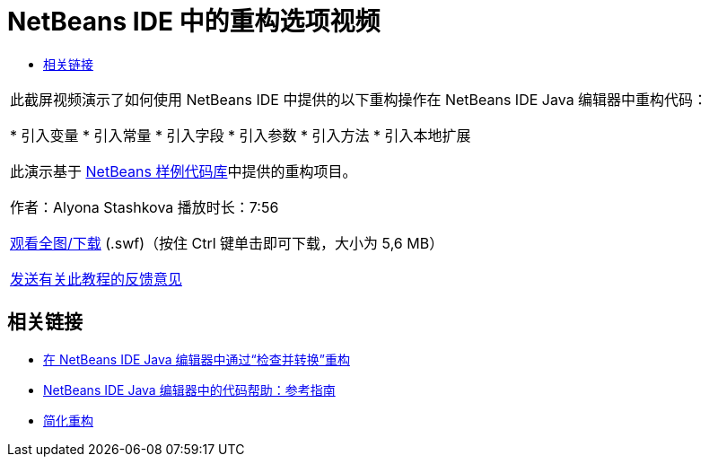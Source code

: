 // 
//     Licensed to the Apache Software Foundation (ASF) under one
//     or more contributor license agreements.  See the NOTICE file
//     distributed with this work for additional information
//     regarding copyright ownership.  The ASF licenses this file
//     to you under the Apache License, Version 2.0 (the
//     "License"); you may not use this file except in compliance
//     with the License.  You may obtain a copy of the License at
// 
//       http://www.apache.org/licenses/LICENSE-2.0
// 
//     Unless required by applicable law or agreed to in writing,
//     software distributed under the License is distributed on an
//     "AS IS" BASIS, WITHOUT WARRANTIES OR CONDITIONS OF ANY
//     KIND, either express or implied.  See the License for the
//     specific language governing permissions and limitations
//     under the License.
//

= NetBeans IDE 中的重构选项视频
:jbake-type: tutorial
:jbake-tags: tutorials 
:markup-in-source: verbatim,quotes,macros
:jbake-status: published
:icons: font
:syntax: true
:source-highlighter: pygments
:toc: left
:toc-title:
:description: NetBeans IDE 中的重构选项视频 - Apache NetBeans
:keywords: Apache NetBeans, Tutorials, NetBeans IDE 中的重构选项视频

|===
|此截屏视频演示了如何使用 NetBeans IDE 中提供的以下重构操作在 NetBeans IDE Java 编辑器中重构代码：

* 引入变量
* 引入常量
* 引入字段
* 引入参数
* 引入方法
* 引入本地扩展

此演示基于 link:https://netbeans.org/projects/samples/downloads/download/Samples/Java/refactoring.zip[+NetBeans 样例代码库+]中提供的重构项目。

作者：Alyona Stashkova 
播放时长：7:56

link:http://bits.netbeans.org/media/introduce-refactoring.swf[+观看全图/下载+] (.swf)（按住 Ctrl 键单击即可下载，大小为 5,6 MB）


link:/about/contact_form.html?to=3&subject=Feedback:%20Video%20of%20Refactoring%20Options%20in%20NetBeans%20IDE[+发送有关此教程的反馈意见+]
 
|===


== 相关链接

* link:editor-inspect-transform.html[+在 NetBeans IDE Java 编辑器中通过“检查并转换”重构+]
* link:editor-codereference.html[+NetBeans IDE Java 编辑器中的代码帮助：参考指南+]
* link:http://wiki.netbeans.org/Refactoring[+简化重构+]

